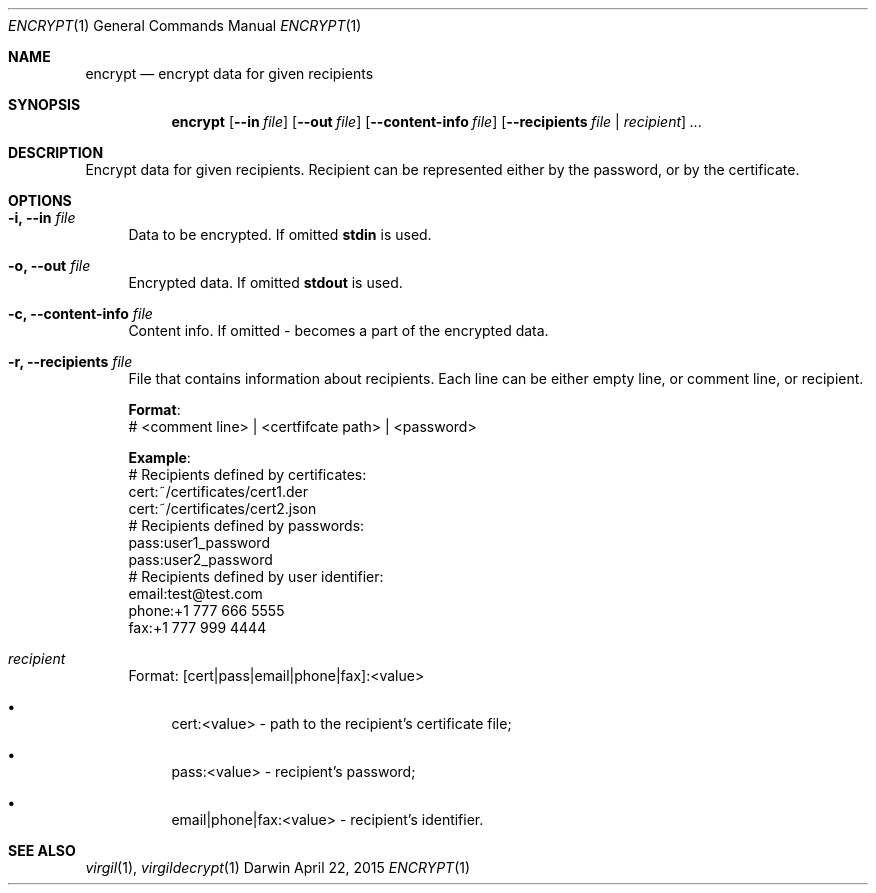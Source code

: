 .Dd April 22, 2015
.Dt ENCRYPT 1
.Os Darwin
.Sh NAME
.Nm encrypt
.Nd encrypt data for given recipients
.Sh SYNOPSIS
.Nm
.Op Fl Fl in Ar file
.Op Fl Fl out Ar file
.Op Fl Fl content-info Ar file
.Op Fl Fl recipients Ar file | Ar recipient
.Ar ...
.Sh DESCRIPTION
Encrypt data for given recipients. Recipient can be represented either by the password, or by the certificate.
.Sh OPTIONS
.Bl -tag -width "--"
.It Fl i, Fl Fl in Ar file
Data to be encrypted. If omitted \fBstdin\fP is used.
.It Fl o, Fl Fl out Ar file
Encrypted data. If omitted \fBstdout\fP is used.
.It Fl c, Fl Fl content-info Ar file
Content info. If omitted - becomes a part of the encrypted data.
.It Fl r, Fl Fl recipients Ar file
File that contains information about recipients. Each line can be either empty line, or comment line, or recipient.
.Bd -literal
\fBFormat\fP:
# <comment line> | <certfifcate path> | <password>
.Ed
.Bd -literal
\fBExample\fP:
# Recipients defined by certificates:
cert:~/certificates/cert1.der
cert:~/certificates/cert2.json
# Recipients defined by passwords:
pass:user1_password
pass:user2_password
# Recipients defined by user identifier:
email:test@test.com
phone:+1 777 666 5555
fax:+1 777 999 4444
.Ed
.It Ar recipient
Format: [cert|pass|email|phone|fax]:<value>
.Bl -bullet
.It 
cert:<value> - path to the recipient's certificate file;
.It 
pass:<value> - recipient's password;
.It 
email|phone|fax:<value> - recipient's identifier.
.El
.El
.Sh SEE ALSO
.Xr virgil 1 ,
.Xr virgildecrypt 1
